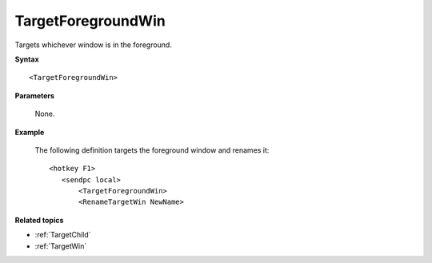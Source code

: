 .. _TargetForegroundWin:

TargetForegroundWin
==============================================================================
Targets whichever window is in the foreground.

**Syntax**

::

    <TargetForegroundWin>

**Parameters**

    None.

**Example**

    The following definition targets the foreground window and renames it::

        <hotkey F1>
           <sendpc local>
               <TargetForegroundWin>
               <RenameTargetWin NewName>

**Related topics**

- :ref:`TargetChild`
- :ref:`TargetWin`
